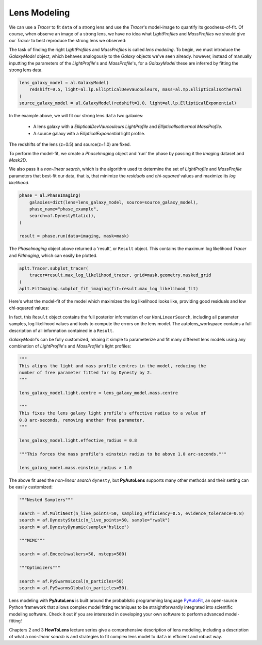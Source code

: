 .. _modeling:

Lens Modeling
-------------

We can use a `Tracer` to fit ``data`` of a strong lens and use the `Tracer`'s model-image to quantify its goodness-of-fit.
Of course, when observe an image of a strong lens, we have no idea what *LightProfiles* and *MassProfiles* we should
give our `Tracer` to best reproduce the strong lens we observed:

.. image:: https://raw.githubusercontent.com/Jammy2211/PyAutoLens/master/docs/overview/images/fitting/image.png
  :width: 400
  :alt: Alternative text

The task of finding the right *LightProfiles* and *MassProfiles* is called *lens modeling*. To begin, we must introduce
the *GalaxyModel* object, which behaves analogously to the `Galaxy` objects we've seen already. however, instead of
manually inputting the parameters of the `LightProfile`'s and `MassProfile`'s, for a *GalaxyModel* these are inferred
by fitting the strong lens data.

.. code-block:: bash

    lens_galaxy_model = al.GalaxyModel(
        redshift=0.5, light=al.lp.EllipticalDevVaucouleurs, mass=al.mp.EllipticalIsothermal
    )
    source_galaxy_model = al.GalaxyModel(redshift=1.0, light=al.lp.EllipticalExponential)

In the example above, we will fit our strong lens ``data`` two galaxies:

    - A lens galaxy with a *EllipticalDevVaucouleurs* `LightProfile` and *EllipticalIsothermal* `MassProfile`.
    - A source galaxy with a *EllipticalExponential* light profile.

The redshifts of the lens (z=0.5) and source(z=1.0) are fixed.

To perform the model-fit, we create a `PhaseImaging` object and 'run' the phase by passing it the *Imaging* dataset
and *Mask2D*.

We also pass it a *non-linear search*, which is the algorithm used to determine the set of `LightProfile` and
`MassProfile` parameters that best-fit our data, that is, that minimize the *residuals* and *chi-squared* values and
maximize its *log likelihood*.

.. code-block:: bash

    phase = al.PhaseImaging(
        galaxies=dict(lens=lens_galaxy_model, source=source_galaxy_model),
        phase_name="phase_example",
        search=af.DynestyStatic(),
    )

    result = phase.run(data=imaging, mask=mask)

The `PhaseImaging` object above returned a 'result', or ``Result`` object. This contains the maximum log likelihood
`Tracer` and *FitImaging*, which can easily be plotted.

.. code-block:: bash

    aplt.Tracer.subplot_tracer(
        tracer=result.max_log_likelihood_tracer, grid=mask.geometry.masked_grid
    )
    aplt.FitImaging.subplot_fit_imaging(fit=result.max_log_likelihood_fit)

Here's what the model-fit of the model which maximizes the log likelihood looks like, providing good residuals and
low chi-squared values:

.. image:: https://raw.githubusercontent.com/Jammy2211/PyAutoLens/master/docs/overview/images/fitting/subplot_fit.png
  :width: 600
  :alt: Alternative text

In fact, this ``Result`` object contains the full posterior information of our ``NonLinearSearch``, including all
parameter samples, log likelihood values and tools to compute the errors on the lens model. The autolens_workspace
contains a full description of all information contained in a ``Result``.

*GalaxyModel*'s can be fully customized, mkaing it simple to parameterize and fit many different lens models using any
combination of `LightProfile`'s and `MassProfile`'s light profiles:

.. code-block:: bash

    """
    This aligns the light and mass profile centres in the model, reducing the
    number of free parameter fitted for by Dynesty by 2.
    """

    lens_galaxy_model.light.centre = lens_galaxy_model.mass.centre

    """
    This fixes the lens galaxy light profile's effective radius to a value of
    0.8 arc-seconds, removing another free parameter.
    """

    lens_galaxy_model.light.effective_radius = 0.8

    """This forces the mass profile's einstein radius to be above 1.0 arc-seconds."""

    lens_galaxy_model.mass.einstein_radius > 1.0

The above fit used the *non-linear search* ``dynesty``, but **PyAutoLens** supports many other methods and their
setting can be easily customized:

.. code-block:: bash

    """Nested Samplers"""

    search = af.MultiNest(n_live_points=50, sampling_efficiency=0.5, evidence_tolerance=0.8)
    search = af.DynestyStatic(n_live_points=50, sample="rwalk")
    search = af.DynestyDynamic(sample="hslice")

    """MCMC"""

    search = af.Emcee(nwalkers=50, nsteps=500)

    """Optimizers"""

    search = af.PySwarmsLocal(n_particles=50)
    search = af.PySwarmsGlobal(n_particles=50).

Lens modeling with **PyAutoLens** is built around the probablstic programming language
`PyAutoFit <https://github.com/rhayes777/PyAutoFit>`_, an open-source Python framework that allows complex model
fitting techniques to be straightforwardly integrated into scientific modeling software. Check it out if you
are interested in developing your own software to perform advanced model-fitting!

Chapters 2 and 3 **HowToLens** lecture series give a comprehensive description of lens modeling, including a
description of what a *non-linear search* is and strategies to fit complex lens model to ``data`` in efficient and robust
way.


